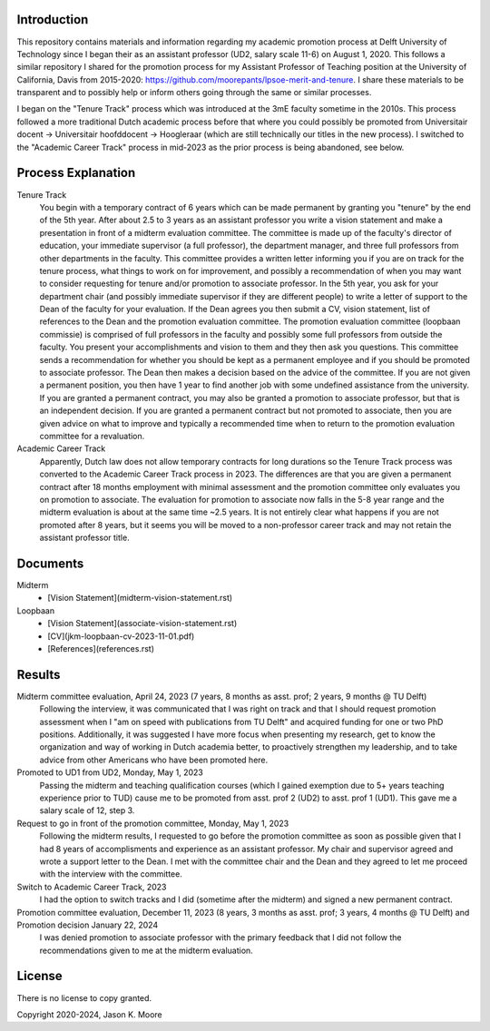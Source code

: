 Introduction
============

This repository contains materials and information regarding my academic
promotion process at Delft University of Technology since I began their as an
assistant professor (UD2, salary scale 11-6) on August 1, 2020. This follows a
similar repository I shared for the promotion process for my Assistant
Professor of Teaching position at the University of California, Davis from
2015-2020: https://github.com/moorepants/lpsoe-merit-and-tenure. I share these
materials to be transparent and to possibly help or inform others going through
the same or similar processes.

I began on the "Tenure Track" process which was introduced at the 3mE faculty
sometime in the 2010s. This process followed a more traditional Dutch academic
process before that where you could possibly be promoted from Universitair
docent -> Universitair hoofddocent -> Hoogleraar (which are still technically
our titles in the new process). I switched to the "Academic Career Track"
process in mid-2023 as the prior process is being abandoned, see below.

Process Explanation
===================

Tenure Track
   You begin with a temporary contract of 6 years which can be made permanent
   by granting you "tenure" by the end of the 5th year. After about 2.5 to 3
   years as an assistant professor you write a vision statement and make a
   presentation in front of a midterm evaluation committee. The committee is
   made up of the faculty's director of education, your immediate supervisor (a
   full professor), the department manager, and three full professors from other
   departments in the faculty. This committee provides a written letter
   informing you if you are on track for the tenure process, what things to
   work on for improvement, and possibly a recommendation of when you may want
   to consider requesting for tenure and/or promotion to associate professor.
   In the 5th year, you ask for your department chair (and possibly immediate
   supervisor if they are different people) to write a letter of support to the
   Dean of the faculty for your evaluation. If the Dean agrees you then submit
   a CV, vision statement, list of references to the Dean and the promotion
   evaluation committee. The promotion evaluation committee (loopbaan
   commissie) is comprised of full professors in the faculty and possibly some
   full professors from outside the faculty. You present your accomplishments
   and vision to them and they then ask you questions. This committee sends a
   recommendation for whether you should be kept as a permanent employee and if
   you should be promoted to associate professor. The Dean then makes a
   decision based on the advice of the committee. If you are not given a
   permanent position, you then have 1 year to find another job with some
   undefined assistance from the university. If you are granted a permanent
   contract, you may also be granted a promotion to associate professor, but
   that is an independent decision. If you are granted a permanent contract but
   not promoted to associate, then you are given advice on what to improve and
   typically a recommended time when to return to the promotion evaluation
   committee for a revaluation.
Academic Career Track
   Apparently, Dutch law does not allow temporary contracts for long durations
   so the Tenure Track process was converted to the Academic Career Track
   process in 2023. The differences are that you are given a permanent contract
   after 18 months employment with minimal assessment and the promotion
   committee only evaluates you on promotion to associate. The evaluation for
   promotion to associate now falls in the 5-8 year range and the midterm
   evaluation is about at the same time ~2.5 years. It is not entirely clear
   what happens if you are not promoted after 8 years, but it seems you will be
   moved to a non-professor career track and may not retain the assistant
   professor title.

Documents
=========

Midterm
  - [Vision Statement](midterm-vision-statement.rst)
Loopbaan
  - [Vision Statement](associate-vision-statement.rst)
  - [CV](jkm-loopbaan-cv-2023-11-01.pdf)
  - [References](references.rst)

Results
=======

Midterm committee evaluation, April 24, 2023 (7 years, 8 months as asst. prof; 2 years, 9 months @ TU Delft)
   Following the interview, it was communicated that I was right on track and
   that I should request promotion assessment when I "am on speed with
   publications from TU Delft" and acquired funding for one or two PhD
   positions. Additionally, it was suggested I have more focus when presenting
   my research, get to know the organization and way of working in Dutch
   academia better, to proactively strengthen my leadership, and to take advice
   from other Americans who have been promoted here.
Promoted to UD1 from UD2, Monday, May 1, 2023
   Passing the midterm and teaching qualification courses (which I gained
   exemption due to 5+ years teaching experience prior to TUD) cause me to be
   promoted from asst. prof 2 (UD2) to asst. prof 1 (UD1). This gave me a
   salary scale of 12, step 3.
Request to go in front of the promotion committee, Monday, May 1, 2023
   Following the midterm results, I requested to go before the promotion
   committee as soon as possible given that I had 8 years of accomplisments and
   experience as an assistant professor. My chair and supervisor agreed and
   wrote a support letter to the Dean. I met with the committee chair and the
   Dean and they agreed to let me proceed with the interview with the
   committee.
Switch to Academic Career Track, 2023
   I had the option to switch tracks and I did (sometime after the midterm) and
   signed a new permanent contract.
Promotion committee evaluation, December 11, 2023 (8 years, 3 months as asst. prof; 3 years, 4 months @ TU Delft) and Promotion decision January 22, 2024
   I was denied promotion to associate professor with the primary feedback that
   I did not follow the recommendations given to me at the midterm evaluation.

License
=======

There is no license to copy granted.

Copyright 2020-2024, Jason K. Moore
